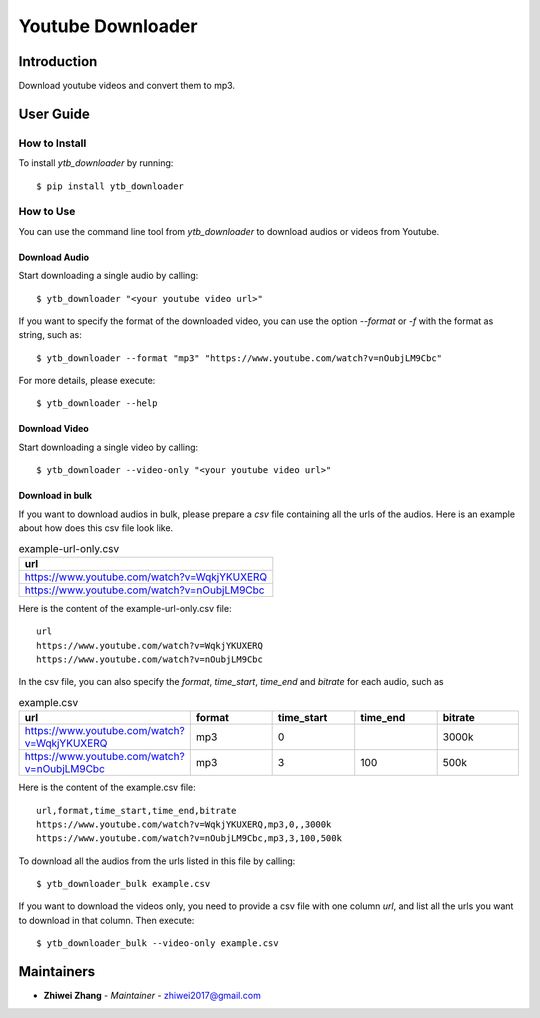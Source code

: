 Youtube Downloader
==================

Introduction
------------
Download youtube videos and convert them to mp3.

User Guide
----------

How to Install
++++++++++++++

To install `ytb_downloader` by running::

    $ pip install ytb_downloader

How to Use
++++++++++

You can use the command line tool from `ytb_downloader` to download audios or videos
from Youtube.

Download Audio
~~~~~~~~~~~~~~
Start downloading a single audio by calling::

    $ ytb_downloader "<your youtube video url>"

If you want to specify the format of the downloaded video, you can use the option
`--format` or `-f` with the format as string, such as::

    $ ytb_downloader --format "mp3" "https://www.youtube.com/watch?v=nOubjLM9Cbc"

For more details, please execute::

    $ ytb_downloader --help

Download Video
~~~~~~~~~~~~~~
Start downloading a single video by calling::

    $ ytb_downloader --video-only "<your youtube video url>"

Download in bulk
~~~~~~~~~~~~~~~~
If you want to download audios in bulk, please prepare a *csv* file containing all
the urls of the audios. Here is an example about how does this csv file look like.

.. list-table:: example-url-only.csv
   :widths: 25
   :header-rows: 1

   * - url
   * - https://www.youtube.com/watch?v=WqkjYKUXERQ
   * - https://www.youtube.com/watch?v=nOubjLM9Cbc

Here is the content of the example-url-only.csv file::

    url
    https://www.youtube.com/watch?v=WqkjYKUXERQ
    https://www.youtube.com/watch?v=nOubjLM9Cbc

In the csv file, you can also specify the *format*, *time_start*, *time_end* and *bitrate*
for each audio, such as

.. list-table:: example.csv
   :widths: 50 25 25 25 25
   :header-rows: 1

   * - url
     - format
     - time_start
     - time_end
     - bitrate
   * - https://www.youtube.com/watch?v=WqkjYKUXERQ
     - mp3
     - 0
     -
     - 3000k
   * - https://www.youtube.com/watch?v=nOubjLM9Cbc
     - mp3
     - 3
     - 100
     - 500k

Here is the content of the example.csv file::

    url,format,time_start,time_end,bitrate
    https://www.youtube.com/watch?v=WqkjYKUXERQ,mp3,0,,3000k
    https://www.youtube.com/watch?v=nOubjLM9Cbc,mp3,3,100,500k

To download all the audios from the urls listed in this file by calling::

    $ ytb_downloader_bulk example.csv

If you want to download the videos only, you need to provide a csv file with
one column *url*, and list all the urls you want to download in that column. Then
execute::

    $ ytb_downloader_bulk --video-only example.csv

Maintainers
-----------

..
    TODO: List here the people responsible for the development and maintaining of this project.
    Format: **Name** - *Role/Responsibility* - Email

* **Zhiwei Zhang** - *Maintainer* - `zhiwei2017@gmail.com <mailto:zhiwei2017@gmail.com?subject=[GitHub]Youtube%20Downloader>`_

.. _bandit: https://bandit.readthedocs.io/en/latest/
.. _mypy: https://github.com/python/mypy
.. _flake8: https://gitlab.com/pycqa/flake8
.. _pytest: https://docs.pytest.org/en/stable/